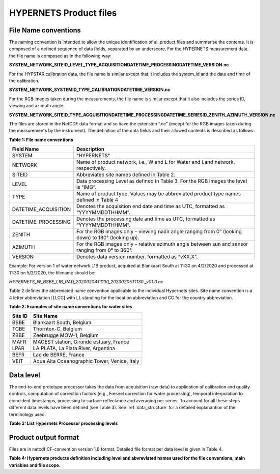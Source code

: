 .. files - algorithm theoretical basis
   Author: seh2
   Email: sam.hunt@npl.co.uk
   Created: 6/11/20

.. _files:


HYPERNETS Product files
~~~~~~~~~~~~~~~~~~~~~~~~~~~

File Name conventions
---------------------

The naming convention is intended to allow the unique identification of all product files and summarise the contents. It is composed of a defined sequence of data fields, separated by an underscore. For the HYPERNETS measurement data, the file name is composed as in the following way:

**SYSTEM_NETWORK_SITEID_LEVEL_TYPE_ACQUISITIONDATETIME_PROCESSINGDATETIME_VERSION.nc**

For the HYPSTAR calibration data, the file name is similar except that it includes the system_id and the date and time of the calibration.

**SYSTEM_NETWORK_SYSTEMID_TYPE_CALIBRATIONDATETIME_VERSION.nc**

For the RGB images taken during the measurements, the file name is similar except that it also includes the series ID, viewing and azimuth angle. 

**SYSTEM_NETWORK_SITEID_TYPE_ACQUISITIONDATETIME_PROCESSINGDATETIME_SERIESID_ZENITH_AZIMUTH_VERSION.nc**

The files are stored in the NetCDF data format and so have the extension “.nc” (except for the RGB images taken during the measurements by the instrument). The definition of the data fields and their allowed contents is described as follows:

**Table 1: File name conventions**

+----------------------+------------------------------------------------------------------------------------------------------+
|Field Name            | Description                                                                                          |
+======================+======================================================================================================+
| SYSTEM               | “HYPERNETS”                                                                                          |
+----------------------+------------------------------------------------------------------------------------------------------+
| NETWORK              | Name of product network, i.e., W and L for Water and Land network, respectively.                     |
+----------------------+------------------------------------------------------------------------------------------------------+
| SITEID               | Abbreviated site names defined in  Table 2.                                                          |
+----------------------+------------------------------------------------------------------------------------------------------+
| LEVEL                | Data processing Level as defined in  Table 3. For the RGB images the level is “IMG”.                 |
+----------------------+------------------------------------------------------------------------------------------------------+
| TYPE                 | Name of product type. Values may be abbreviated product type names defined in  Table 4               |
+----------------------+------------------------------------------------------------------------------------------------------+
| DATETIME_ACQUISITION | Denotes the acquisition end date and time as UTC, formatted as “YYYYMMDDTHHMM”.                      |
+----------------------+------------------------------------------------------------------------------------------------------+
| DATETIME_PROCESSING  | Denotes the processing date and time as UTC, formatted as “YYYYMMDDTHHMM”.                           |
+----------------------+------------------------------------------------------------------------------------------------------+
| ZENITH               |For the RGB images only – viewing nadir angle ranging from 0° (looking down) to 180° (looking up).    |
+----------------------+------------------------------------------------------------------------------------------------------+
| AZIMUTH              | For the RGB images only – relative azimuth angle between sun and sensor ranging from 0° to 360°.     |
+----------------------+------------------------------------------------------------------------------------------------------+
| VERSION              | Denotes data version number, formatted as “vXX.X”.                                                   |
+----------------------+------------------------------------------------------------------------------------------------------+


Example:
For version 1 of water network L1B product, acquired at Blankaart South at 11:30 on 4/2/2020 and processed at 11:30 on 5/2/2020, the filename should be:

*HYPERNETS_W_BSBE_L1B_RAD_20200204T1130_20200205T1130 _v01.0.nc*

Table 2 defines the abbreviated name convention applicable to the individual Hypernets sites. Site name convention is a 4 letter abbreviation [LLCC] with LL standing for the location abbreviation and CC for the country abbreviation.

**Table 2: Examples of site name conventions for water sites**

+---------+----------------------------------------------------------+
| Site ID | Site Name                                                |
+=========+==========================================================+
| BSBE    | Blankaart South, Belgium                                 |
+---------+----------------------------------------------------------+
| TCBE    | Thornton-C, Belgium                                      |
+---------+----------------------------------------------------------+
| ZBBE    | Zeebrugge MOW-1, Belgium                                 |
+---------+----------------------------------------------------------+
| MAFR    | MAGEST station, Gironde estuary, France                  |
+---------+----------------------------------------------------------+
| LPAR    | LA PLATA, La Plata River, Argentina                      |
+---------+----------------------------------------------------------+
| BEFR    | Lac de BERRE, France                                     |
+---------+----------------------------------------------------------+
| VEIT    | Aqua Alta Oceanographic Tower, Venice, Italy             |
+---------+----------------------------------------------------------+

Data level
----------
The end-to-end prototype processor takes the data from acquisition (raw data) to application of calibration and quality controls, computation of correction factors (e.g., Fresnel correction for water processing), temporal interpolation to coincident timestamps, processing to surface reflectance and averaging per series. To account for all these steps different data levels have been defined (see Table 3). See :ref:`data_structure` for a detailed explanantion of the terminology used.

**Table 3: List Hypernets Processor processing levels**

.. csv-table::
   :file: table_datalevel.csv
   :class: longtable
   :widths: 1 1 4 4
   :header-rows: 1


Product output format
----------------------
Files are in netcdf CF-convention version 1.8 format. Detailed file format per data level is given in Table 4.

**Table 4: Hypernets products definition including level and abvreviated names used for the file conventions, main variables and file scope.**

.. csv-table::
   :file: table_dataformat.csv
   :class: longtable
   :widths: 1 1 4 4 4
   :header-rows: 1













